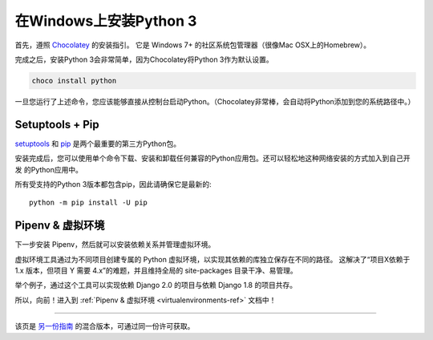 .. _install3-windows:

在Windows上安装Python 3
==============================

.. image:: https://farm5.staticflickr.com/4276/34435689480_2e6f358510_k_d.jpg

首先，遵照 `Chocolatey <https://chocolatey.org/install>`_ 的安装指引。
它是 Windows 7+ 的社区系统包管理器（很像Mac OSX上的Homebrew）。

完成之后，安装Python 3会非常简单，因为Chocolatey将Python 3作为默认设置。

.. code-block:: console

    choco install python

一旦您运行了上述命令，您应该能够直接从控制台启动Python。（Chocolatey非常棒，会自动将Python添加到您的系统路径中。）

Setuptools + Pip
----------------

`setuptools <https://pypi.python.org/pypi/setuptools>`_ 和 `pip <https://pip.pypa.io/en/stable/>`_
是两个最重要的第三方Python包。

安装完成后，您可以使用单个命令下载、安装和卸载任何兼容的Python应用包。还可以轻松地这种网络安装的方式加入到自己开发
的Python应用中。

所有受支持的Python 3版本都包含pip，因此请确保它是最新的::

    python -m pip install -U pip


Pipenv & 虚拟环境
--------------------

下一步安装 Pipenv，然后就可以安装依赖关系并管理虚拟环境。

虚拟环境工具通过为不同项目创建专属的 Python 虚拟环境，以实现其依赖的库独立保存在不同的路径。
这解决了“项目X依赖于 1.x 版本，但项目 Y 需要 4.x”的难题，并且维持全局的 site-packages 目录干净、易管理。 

举个例子，通过这个工具可以实现依赖 Django 2.0 的项目与依赖 Django 1.8 的项目共存。

所以，向前！进入到 :ref:`Pipenv & 虚拟环境 <virtualenvironments-ref>` 文档中！

--------------------------------

该页是 `另一份指南 <http://www.stuartellis.eu/articles/python-development-windows/>`_ 的混合版本，可通过同一份许可获取。

